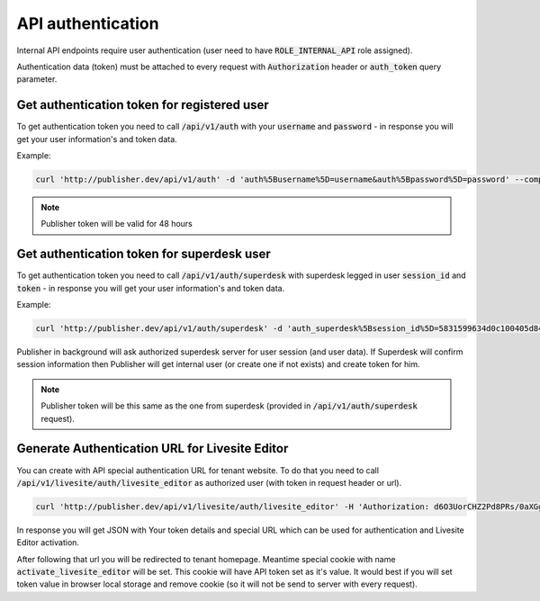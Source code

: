 API authentication
==================

Internal API endpoints require user authentication (user need to have :code:`ROLE_INTERNAL_API` role assigned).

Authentication data (token) must be attached to every request with :code:`Authorization` header or :code:`auth_token` query
parameter.

Get authentication token for registered user
--------------------------------------------

To get authentication token you need to call  :code:`/api/v1/auth` with your :code:`username` and :code:`password` - in response you will
get your user information's and token data.

Example:

.. code-block:: bash

    curl 'http://publisher.dev/api/v1/auth' -d 'auth%5Busername%5D=username&auth%5Bpassword%5D=password' --compressed

.. note::

    Publisher token will be valid for 48 hours

Get authentication token for superdesk user
-------------------------------------------

To get authentication token you need to call  :code:`/api/v1/auth/superdesk` with superdesk legged in user
:code:`session_id` and :code:`token` - in response you will get your user information's and token data.

Example:

.. code-block:: bash

    curl 'http://publisher.dev/api/v1/auth/superdesk' -d 'auth_superdesk%5Bsession_id%5D=5831599634d0c100405d84c7&auth_superdesk%5Btoken%5D=Basic YTRmMWMzMTItODlkNS00MzQzLTkzYjctZWMyMmM5ZGMzYWEwOg==' --compressed

Publisher in background will ask authorized superdesk server for user session (and user data). If Superdesk will confirm
session information then Publisher will get internal user (or create one if not exists) and create token for him.

.. note::

    Publisher token will be this same as the one from superdesk (provided in :code:`/api/v1/auth/superdesk` request).

Generate Authentication URL for Livesite Editor
-----------------------------------------------

You can create with API special authentication URL for tenant website. To do that you need to call :code:`/api/v1/livesite/auth/livesite_editor`
as authorized user (with token in request header or url).

.. code-block:: bash

    curl 'http://publisher.dev/api/v1/livesite/auth/livesite_editor' -H 'Authorization: d6O3UorCHZ2Pd8PRs/0aXGg1qnT0bKUPWW43dgKqYm3CI4U4Og==' --compressed

In response you will get JSON with Your token details and special URL which can be used for authentication and Livesite Editor activation.

After following that url you will be redirected to tenant homepage. Meantime special cookie with name :code:`activate_livesite_editor` will be set.
This cookie will have API token set as it's value. It would best if you will set token value in browser local storage and
remove cookie (so it will not be send to server with every request).
